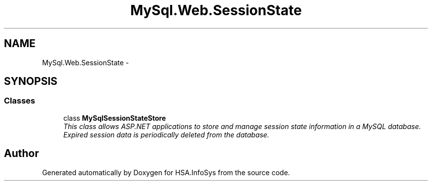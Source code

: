 .TH "MySql.Web.SessionState" 3 "Fri Jul 5 2013" "Version 1.0" "HSA.InfoSys" \" -*- nroff -*-
.ad l
.nh
.SH NAME
MySql.Web.SessionState \- 
.SH SYNOPSIS
.br
.PP
.SS "Classes"

.in +1c
.ti -1c
.RI "class \fBMySqlSessionStateStore\fP"
.br
.RI "\fIThis class allows ASP\&.NET applications to store and manage session state information in a MySQL database\&. Expired session data is periodically deleted from the database\&. \fP"
.in -1c
.SH "Author"
.PP 
Generated automatically by Doxygen for HSA\&.InfoSys from the source code\&.
